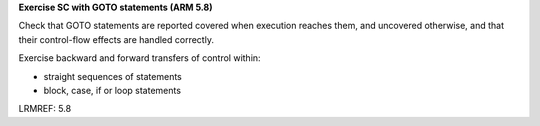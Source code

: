 **Exercise SC with GOTO statements (ARM 5.8)**

Check that GOTO statements are reported covered when execution reaches them,
and uncovered otherwise, and that their control-flow effects are handled
correctly.

Exercise backward and forward transfers of control within:

* straight sequences of statements
* block, case, if or loop statements

LRMREF: 5.8



